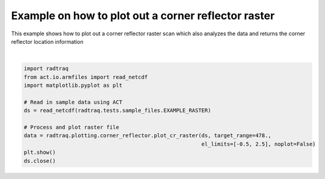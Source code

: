 
.. DO NOT EDIT.
.. THIS FILE WAS AUTOMATICALLY GENERATED BY SPHINX-GALLERY.
.. TO MAKE CHANGES, EDIT THE SOURCE PYTHON FILE:
.. "source/auto_examples/plot_corner_reflector_raster.py"
.. LINE NUMBERS ARE GIVEN BELOW.

.. only:: html

    .. note::
        :class: sphx-glr-download-link-note

        :ref:`Go to the end <sphx_glr_download_source_auto_examples_plot_corner_reflector_raster.py>`
        to download the full example code

.. rst-class:: sphx-glr-example-title

.. _sphx_glr_source_auto_examples_plot_corner_reflector_raster.py:


Example on how to plot out a corner reflector raster
----------------------------------------------------

This example shows how to plot out a corner reflector
raster scan which also analyzes the data and returns
the corner reflector location information

.. GENERATED FROM PYTHON SOURCE LINES 10-24



.. image-sg:: /source/auto_examples/images/sphx_glr_plot_corner_reflector_raster_001.png
   :alt: Corner Reflector Reflectivity 2013-04-19 01:21:53
   :srcset: /source/auto_examples/images/sphx_glr_plot_corner_reflector_raster_001.png
   :class: sphx-glr-single-img


.. rst-class:: sphx-glr-script-out

 .. code-block:: none

    /home/runner/work/RadTraQ/RadTraQ/examples/plot_corner_reflector_raster.py:17: DeprecationWarning: act.io.armfiles.read_netcdf will be replaced in version 2.0.0 by act.io.arm.read_arm_netcdf()
      ds = read_netcdf(radtraq.tests.sample_files.EXAMPLE_RASTER)






|

.. code-block:: Python



    import radtraq
    from act.io.armfiles import read_netcdf
    import matplotlib.pyplot as plt

    # Read in sample data using ACT
    ds = read_netcdf(radtraq.tests.sample_files.EXAMPLE_RASTER)

    # Process and plot raster file
    data = radtraq.plotting.corner_reflector.plot_cr_raster(ds, target_range=478.,
                                                            el_limits=[-0.5, 2.5], noplot=False)
    plt.show()
    ds.close()


.. rst-class:: sphx-glr-timing

   **Total running time of the script:** (0 minutes 0.994 seconds)


.. _sphx_glr_download_source_auto_examples_plot_corner_reflector_raster.py:

.. only:: html

  .. container:: sphx-glr-footer sphx-glr-footer-example

    .. container:: sphx-glr-download sphx-glr-download-jupyter

      :download:`Download Jupyter notebook: plot_corner_reflector_raster.ipynb <plot_corner_reflector_raster.ipynb>`

    .. container:: sphx-glr-download sphx-glr-download-python

      :download:`Download Python source code: plot_corner_reflector_raster.py <plot_corner_reflector_raster.py>`


.. only:: html

 .. rst-class:: sphx-glr-signature

    `Gallery generated by Sphinx-Gallery <https://sphinx-gallery.github.io>`_
